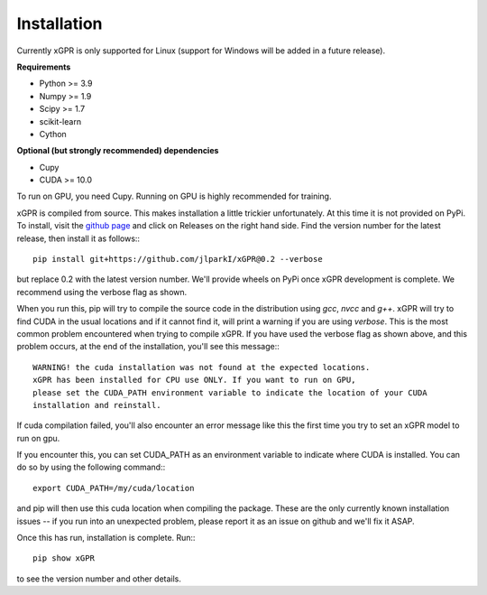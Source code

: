 Installation
================

Currently xGPR is only supported for Linux (support for
Windows will be added in a future release).

**Requirements**

* Python >= 3.9
* Numpy >= 1.9
* Scipy >= 1.7
* scikit-learn
* Cython

**Optional (but strongly recommended) dependencies**

* Cupy
* CUDA >= 10.0

To run on GPU, you need Cupy. Running on GPU is highly recommended
for training.

xGPR is compiled from source. This makes installation a little
trickier unfortunately. At this time it is not provided on PyPi.
To install, visit the `github page <https://github.com/jlparkI/xGPR>`_
and click on Releases on the right hand side. Find the version number
for the latest release, then install it as follows:::

  pip install git+https://github.com/jlparkI/xGPR@0.2 --verbose

but replace 0.2 with the latest version number. We'll provide
wheels on PyPi once xGPR development is complete. We recommend
using the verbose flag as shown.

When you run this, pip will try to compile the source code in
the distribution using *gcc*, *nvcc* and *g++*. xGPR will try to find CUDA
in the usual locations and if it cannot find it, will print a warning
if you are using *verbose*. This is the most common problem 
encountered when trying to compile xGPR. If you have used the
verbose flag as shown above, and this problem occurs, at the end of
the installation, you'll see this message:::

  WARNING! the cuda installation was not found at the expected locations.
  xGPR has been installed for CPU use ONLY. If you want to run on GPU,
  please set the CUDA_PATH environment variable to indicate the location of your CUDA
  installation and reinstall.

If cuda compilation failed, you'll also encounter an error message like this
the first time you try to set an xGPR model to run on gpu.

If you encounter this, you can set CUDA_PATH as an environment variable to indicate
where CUDA is installed. You can do so by using the following
command:::

  export CUDA_PATH=/my/cuda/location

and pip will then use this cuda location when compiling the package.
These are the only currently known installation issues -- if you run
into an unexpected problem, please report it as an issue on github
and we'll fix it ASAP.

Once this has run, installation is complete. Run:::

  pip show xGPR

to see the version number and other details.
